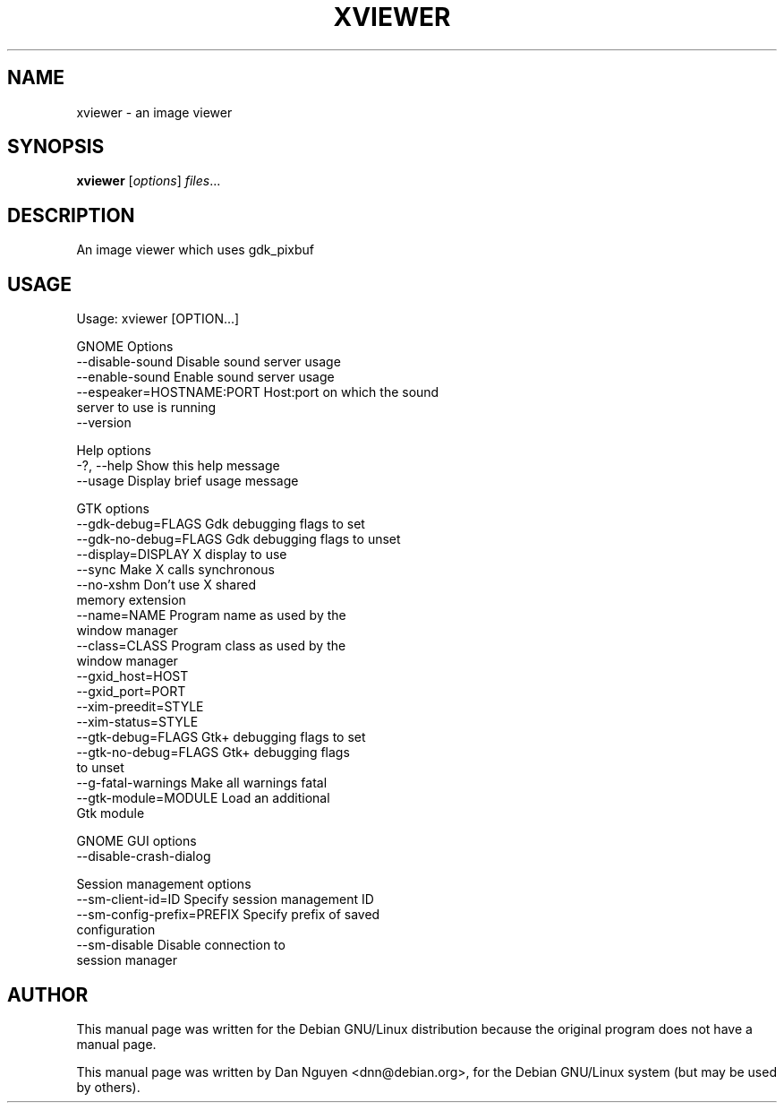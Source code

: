 .\" -*- nroff -*-
.TH XVIEWER 1 "April 22, 2000"
.SH "NAME"
xviewer \- an image viewer
.SH "SYNOPSIS"
.B xviewer
.RI [ options ] " files" ...
.SH "DESCRIPTION"
An image viewer which uses gdk_pixbuf
.SH "USAGE"
Usage: xviewer [OPTION...]
.PP
GNOME Options
  \-\-disable\-sound            Disable sound server usage
  \-\-enable\-sound             Enable sound server usage
  \-\-espeaker=HOSTNAME:PORT   Host:port on which the sound
                             server to use is running
  \-\-version
.PP
Help options
  \-?, \-\-help                 Show this help message
  \-\-usage                    Display brief usage message
.PP
GTK options
  \-\-gdk-debug=FLAGS          Gdk debugging flags to set
  \-\-gdk-no-debug=FLAGS       Gdk debugging flags to unset
  \-\-display=DISPLAY          X display to use
  \-\-sync                     Make X calls synchronous
  \-\-no-xshm                  Don't use X shared
                             memory extension
  \-\-name=NAME                Program name as used by the
                             window manager
  \-\-class=CLASS              Program class as used by the
                             window manager
  \-\-gxid_host=HOST
  \-\-gxid_port=PORT
  \-\-xim\-preedit=STYLE
  \-\-xim\-status=STYLE
  \-\-gtk\-debug=FLAGS          Gtk+ debugging flags to set
  \-\-gtk\-no\-debug=FLAGS       Gtk+ debugging flags
                             to unset
  \-\-g\-fatal\-warnings         Make all warnings fatal
  \-\-gtk\-module=MODULE        Load an additional
                             Gtk module
.PP
GNOME GUI options
  \-\-disable\-crash\-dialog
.PP
Session management options
  \-\-sm\-client\-id=ID          Specify session management ID
  \-\-sm\-config\-prefix=PREFIX  Specify prefix of saved
                             configuration
  \-\-sm-disable               Disable connection to
                             session manager


.SH AUTHOR
This manual page was written for the Debian GNU/Linux distribution
because the original program does not have a manual page.
.PP
This manual page was written by Dan Nguyen <dnn@debian.org>,
for the Debian GNU/Linux system (but may be used by others).
